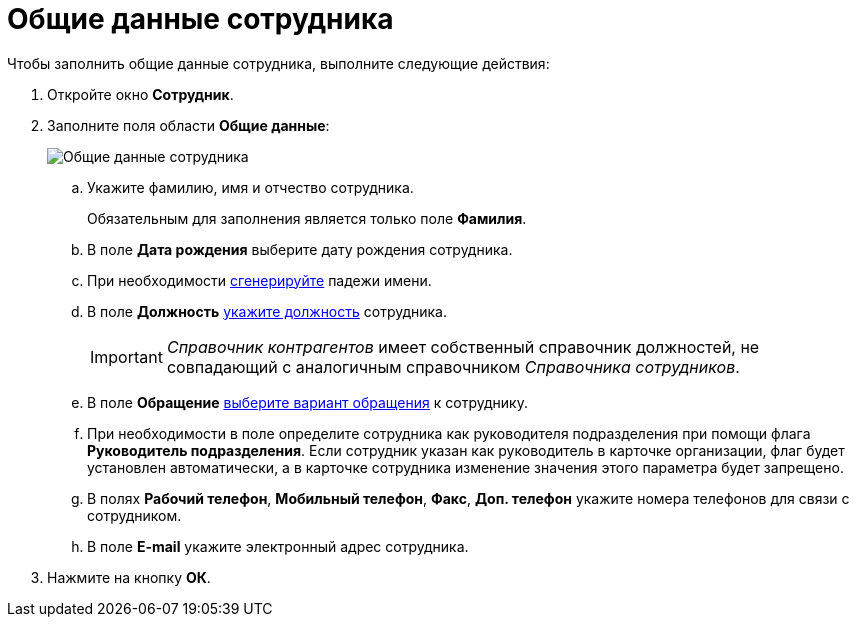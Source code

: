 = Общие данные сотрудника

.Чтобы заполнить общие данные сотрудника, выполните следующие действия:
. Откройте окно *Сотрудник*.
. Заполните поля области *Общие данные*:
+
image::part_Employee_main_common.png[Общие данные сотрудника]
[loweralpha]
.. Укажите фамилию, имя и отчество сотрудника.
+
Обязательным для заполнения является только поле *Фамилия*.
.. В поле *Дата рождения* выберите дату рождения сотрудника.
.. При необходимости xref:staff_Employee_main_common_name_cases.adoc[сгенерируйте] падежи имени.
.. В поле *Должность* xref:staff_Employee_main_common_position.adoc[укажите должность] сотрудника.
+
[IMPORTANT]
====
_Справочник контрагентов_ имеет собственный справочник должностей, не совпадающий с аналогичным справочником _Справочника сотрудников_.
====
.. В поле *Обращение* xref:part_Appeal.adoc[выберите вариант обращения] к сотруднику.
.. При необходимости в поле определите сотрудника как руководителя подразделения при помощи флага *Руководитель подразделения*. Если сотрудник указан как руководитель в карточке организации, флаг будет установлен автоматически, а в карточке сотрудника изменение значения этого параметра будет запрещено.
.. В полях *Рабочий телефон*, *Мобильный телефон*, *Факс*, *Доп. телефон* укажите номера телефонов для связи с сотрудником.
.. В поле *E-mail* укажите электронный адрес сотрудника.
. Нажмите на кнопку *ОК*.